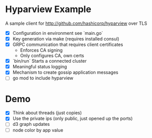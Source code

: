 * Hyparview Example

A sample client for http://github.com/hashicorp/hyparview over TLS

- [X] Configuration in environment see `main.go`
- [X] Key generation via make (requires installed consul)
- [X] GRPC communication that requires client certificates
  - Enforces CA signing
  - Only configures CA, own certs
- [X] `bin/run` Starts a connected cluster
- [X] Meaningful status logging
- [X] Mechanism to create gossip application messages
- [ ] go mod to include hyparview

* Demo

- [X] Think about threads (just copies)
- [X] Use the private ips (only public, just opened up the ports)
- [ ] d3 graph updates
- [ ] node color by app value
